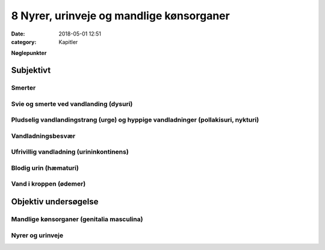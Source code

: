 8 Nyrer, urinveje og mandlige kønsorganer
*****************************************

:date: 2018-05-01 12:51
:category: Kapitler

**Nøglepunkter**

Subjektivt
==========

Smerter
-------

Svie og smerte ved vandlanding (dysuri)
---------------------------------------

Pludselig vandlandingstrang (urge) og hyppige vandladninger (pollakisuri, nykturi)
----------------------------------------------------------------------------------

Vandladningsbesvær
------------------

Ufrivillig vandladning (urininkontinens)
----------------------------------------

Blodig urin (hæmaturi)
----------------------

Vand i kroppen (ødemer)
-----------------------

Objektiv undersøgelse
=====================

Mandlige kønsorganer (genitalia masculina)
------------------------------------------

Nyrer og urinveje
-----------------
